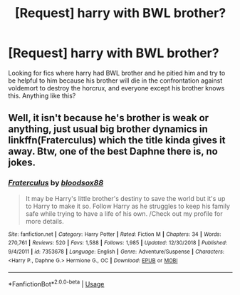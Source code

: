#+TITLE: [Request] harry with BWL brother?

* [Request] harry with BWL brother?
:PROPERTIES:
:Author: AlphaTierra
:Score: 1
:DateUnix: 1556294182.0
:DateShort: 2019-Apr-26
:FlairText: Request
:END:
Looking for fics where harry had BWL brother and he pitied him and try to be helpful to him because his brother will die in the confrontation against voldemort to destroy the horcrux, and everyone except his brother knows this. Anything like this?


** Well, it isn't because he's brother is weak or anything, just usual big brother dynamics in linkffn(Fraterculus) which the title kinda gives it away. Btw, one of the best Daphne there is, no jokes.
:PROPERTIES:
:Author: nauze18
:Score: 2
:DateUnix: 1556324656.0
:DateShort: 2019-Apr-27
:END:

*** [[https://www.fanfiction.net/s/7353678/1/][*/Fraterculus/*]] by [[https://www.fanfiction.net/u/1218850/bloodsox88][/bloodsox88/]]

#+begin_quote
  It may be Harry's little brother's destiny to save the world but it's up to Harry to make it so. Follow Harry as he struggles to keep his family safe while trying to have a life of his own. /Check out my profile for more details.
#+end_quote

^{/Site/:} ^{fanfiction.net} ^{*|*} ^{/Category/:} ^{Harry} ^{Potter} ^{*|*} ^{/Rated/:} ^{Fiction} ^{M} ^{*|*} ^{/Chapters/:} ^{34} ^{*|*} ^{/Words/:} ^{270,761} ^{*|*} ^{/Reviews/:} ^{520} ^{*|*} ^{/Favs/:} ^{1,588} ^{*|*} ^{/Follows/:} ^{1,985} ^{*|*} ^{/Updated/:} ^{12/30/2018} ^{*|*} ^{/Published/:} ^{9/4/2011} ^{*|*} ^{/id/:} ^{7353678} ^{*|*} ^{/Language/:} ^{English} ^{*|*} ^{/Genre/:} ^{Adventure/Suspense} ^{*|*} ^{/Characters/:} ^{<Harry} ^{P.,} ^{Daphne} ^{G.>} ^{Hermione} ^{G.,} ^{OC} ^{*|*} ^{/Download/:} ^{[[http://www.ff2ebook.com/old/ffn-bot/index.php?id=7353678&source=ff&filetype=epub][EPUB]]} ^{or} ^{[[http://www.ff2ebook.com/old/ffn-bot/index.php?id=7353678&source=ff&filetype=mobi][MOBI]]}

--------------

*FanfictionBot*^{2.0.0-beta} | [[https://github.com/tusing/reddit-ffn-bot/wiki/Usage][Usage]]
:PROPERTIES:
:Author: FanfictionBot
:Score: 1
:DateUnix: 1556324677.0
:DateShort: 2019-Apr-27
:END:
